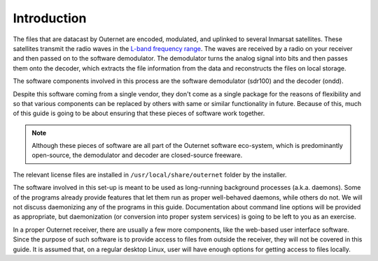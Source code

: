 Introduction
============

The files that are datacast by Outernet are encoded, modulated, and uplinked to
several Inmarsat satellites. These satellites transmit the radio waves in the
`L-band frequency range <https://en.wikipedia.org/wiki/L_band>`_. The waves are
received by a radio on your receiver and then passed on to the software
demodulator. The demodulator turns the analog signal into bits and then passes
them onto the decoder, which extracts the file information from the data and
reconstructs the files on local storage.

The software components involved in this process are the software demodulator
(sdr100) and the decoder (ondd).

Despite this software coming from a single vendor, they don't come as a
single package for the reasons of flexibility and so that various components
can be replaced by others with same or similar functionality in future. Because
of this, much of this guide is going to be about ensuring that these pieces of
software work together.

.. note::
    Although these pieces of software are all part of the Outernet software
    eco-system, which is predominantly open-source, the demodulator and decoder
    are closed-source freeware.

The relevant license files are installed in ``/usr/local/share/outernet``
folder by the installer.

The software involved in this set-up is meant to be used as long-running
background processes (a.k.a. daemons). Some of the programs already provide
features that let them run as proper well-behaved daemons, while others do not.
We will not discuss daemonizing any of the programs in this guide.
Documentation about command line options will be provided as appropriate, but
daemonization (or conversion into proper system services) is going to be left
to you as an exercise.

In a proper Outernet receiver, there are usually a few more components, like
the web-based user interface software. Since the purpose of such software is to
provide access to files from outside the receiver, they will not be covered in
this guide. It is assumed that, on a regular desktop Linux, user will have
enough options for getting access to files locally.
